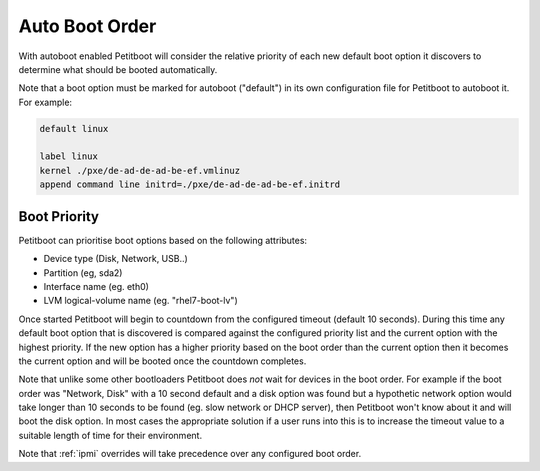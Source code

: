 .. _auto-boot:

Auto Boot Order
===============

With autoboot enabled Petitboot will consider the relative priority of each new default boot option it discovers to determine what should be booted automatically.

Note that a boot option must be marked for autoboot ("default") in its own configuration file for Petitboot to autoboot it. For example:

.. code-block::

   default linux

   label linux
   kernel ./pxe/de-ad-de-ad-be-ef.vmlinuz
   append command line initrd=./pxe/de-ad-de-ad-be-ef.initrd

Boot Priority
-------------

Petitboot can prioritise boot options based on the following attributes:

* Device type (Disk, Network, USB..)
* Partition (eg, sda2)
* Interface name (eg. eth0)
* LVM logical-volume name (eg. "rhel7-boot-lv")

Once started Petitboot will begin to countdown from the configured timeout (default 10 seconds). During this time any default boot option that is discovered is compared against the configured priority list and the current option with the highest priority. If the new option has a higher priority based on the boot order than the current option then it becomes the current option and will be booted once the countdown completes.

Note that unlike some other bootloaders Petitboot does *not* wait for devices in the boot order. For example if the boot order was "Network, Disk" with a 10 second default and a disk option was found but a hypothetic network option would take longer than 10 seconds to be found (eg. slow network or DHCP server), then Petitboot won't know about it and will boot the disk option. In most cases the appropriate solution if a user runs into this is to increase the timeout value to a suitable length of time for their environment.

Note that :ref:`ipmi` overrides will take precedence over any configured boot order.
